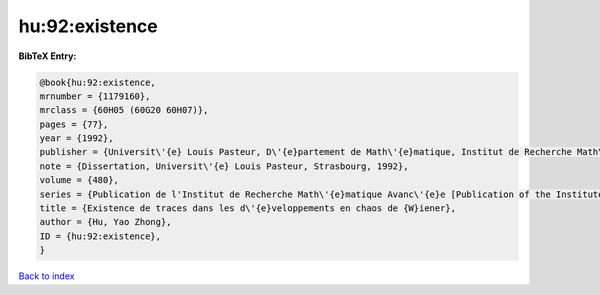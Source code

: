 hu:92:existence
===============

.. :cite:t:`hu:92:existence`

.. bibliography:: ../../All.bib

**BibTeX Entry:**

.. code-block:: bibtex

   @book{hu:92:existence,
   mrnumber = {1179160},
   mrclass = {60H05 (60G20 60H07)},
   pages = {77},
   year = {1992},
   publisher = {Universit\'{e} Louis Pasteur, D\'{e}partement de Math\'{e}matique, Institut de Recherche Math\'{e}matique Avanc\'{e}e, Strasbourg},
   note = {Dissertation, Universit\'{e} Louis Pasteur, Strasbourg, 1992},
   volume = {480},
   series = {Publication de l'Institut de Recherche Math\'{e}matique Avanc\'{e}e [Publication of the Institute of Advanced Mathematical Research]},
   title = {Existence de traces dans les d\'{e}veloppements en chaos de {W}iener},
   author = {Hu, Yao Zhong},
   ID = {hu:92:existence},
   }

`Back to index <../index>`_
